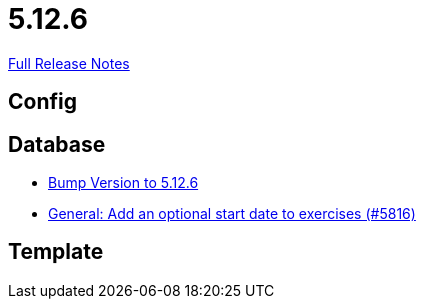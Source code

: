 // SPDX-FileCopyrightText: 2023 Artemis Changelog Contributors
//
// SPDX-License-Identifier: CC-BY-SA-4.0

= 5.12.6

link:https://github.com/ls1intum/Artemis/releases/tag/5.12.6[Full Release Notes]

== Config



== Database

* link:https://www.github.com/ls1intum/Artemis/commit/9fab97171e7bbe30187a41a9cf3931c64379e693/[Bump Version to 5.12.6]
* link:https://www.github.com/ls1intum/Artemis/commit/d3eb5716640f9ae1be16c2ad8fd42bf616398c79/[General: Add an optional start date to exercises (#5816)]


== Template
